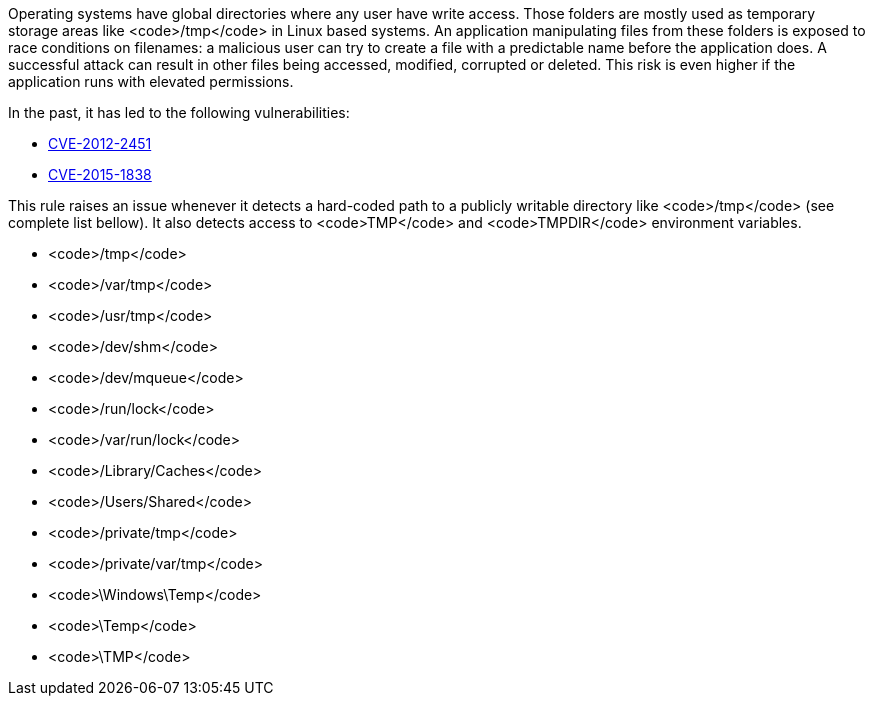 Operating systems have global directories where any user have write access. Those folders are mostly used as temporary storage areas like <code>/tmp</code> in Linux based systems. An application  manipulating files from these folders is exposed to race conditions on filenames: a malicious user can try to create a file with a predictable name before the application does. A successful attack can result in other files being accessed, modified, corrupted or deleted. This risk is even higher if the application runs with elevated permissions.

In the past, it has led to the following vulnerabilities:

* https://nvd.nist.gov/vuln/detail/CVE-2012-2451[CVE-2012-2451]
* https://nvd.nist.gov/vuln/detail/CVE-2015-1838[CVE-2015-1838]

This rule raises an issue whenever it detects a hard-coded path to a publicly writable directory like <code>/tmp</code> (see complete list bellow). It also detects access to <code>TMP</code> and <code>TMPDIR</code> environment variables.

* <code>/tmp</code>
* <code>/var/tmp</code>
* <code>/usr/tmp</code>
* <code>/dev/shm</code>
* <code>/dev/mqueue</code>
* <code>/run/lock</code>
* <code>/var/run/lock</code>
* <code>/Library/Caches</code>
* <code>/Users/Shared</code>
* <code>/private/tmp</code>
* <code>/private/var/tmp</code>
* <code>\Windows\Temp</code>
* <code>\Temp</code>
* <code>\TMP</code>

